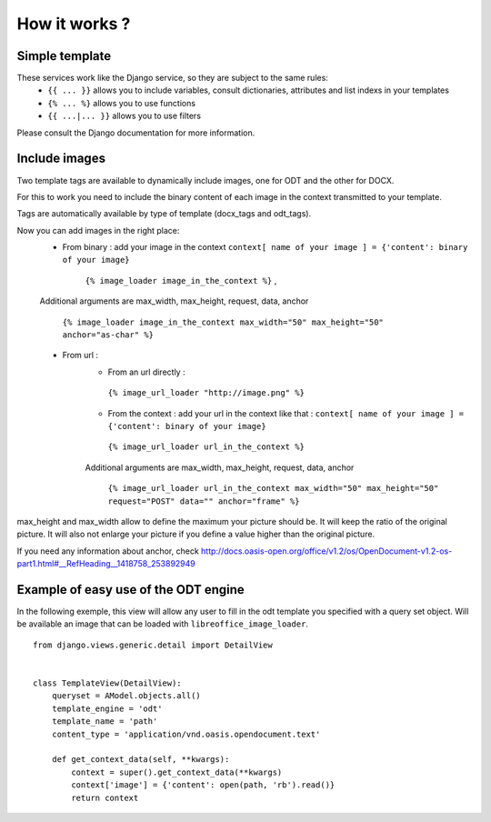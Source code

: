 How it works ?
===============

Simple template
----------------

These services work like the Django service, so they are subject to the same rules:
 * ``{{ ... }}`` allows you to include variables, consult dictionaries, attributes and list indexs in your templates
 * ``{% ... %}`` allows you to use functions
 * ``{{ ...|... }}`` allows you to use filters

Please consult the Django documentation for more information.

Include images
--------------

Two template tags are available to dynamically include images, one for ODT and the other for DOCX.

For this to work you need to include the binary content of each image in the context transmitted to your template.

Tags are automatically available by type of template (docx_tags and odt_tags).

Now you can add images in the right place:
 * From binary : add your image in the context  ``context[ name of your image ] = {'content': binary of your image}``

     ``{% image_loader image_in_the_context %}`` ,

 Additional arguments are max_width, max_height, request, data, anchor

   ``{% image_loader image_in_the_context max_width="50" max_height="50" anchor="as-char" %}``

 * From url :
    * From an url directly :

     ``{% image_url_loader "http://image.png" %}``

    * From the context : add your url in the context like that :
      ``context[ name of your image ] = {'content': binary of your image}``

     ``{% image_url_loader url_in_the_context %}``

    Additional arguments are max_width, max_height, request, data, anchor

     ``{% image_url_loader url_in_the_context max_width="50" max_height="50" request="POST" data="" anchor="frame" %}``

max_height and max_width allow to define the maximum your picture should be. It will keep the ratio of the original picture.
It will also not enlarge your picture if you define a value higher than the original picture.

If you need any information about anchor, check http://docs.oasis-open.org/office/v1.2/os/OpenDocument-v1.2-os-part1.html#__RefHeading__1418758_253892949

Example of easy use of the ODT engine
-------------------------------------

In the following exemple, this view will allow any user to fill in the odt
template you specified with a query set object. Will be
available an image that can be loaded with ``libreoffice_image_loader``.

::

    from django.views.generic.detail import DetailView


    class TemplateView(DetailView):
        queryset = AModel.objects.all()
        template_engine = 'odt'
        template_name = 'path'
        content_type = 'application/vnd.oasis.opendocument.text'

        def get_context_data(self, **kwargs):
            context = super().get_context_data(**kwargs)
            context['image'] = {'content': open(path, 'rb').read()}
            return context
